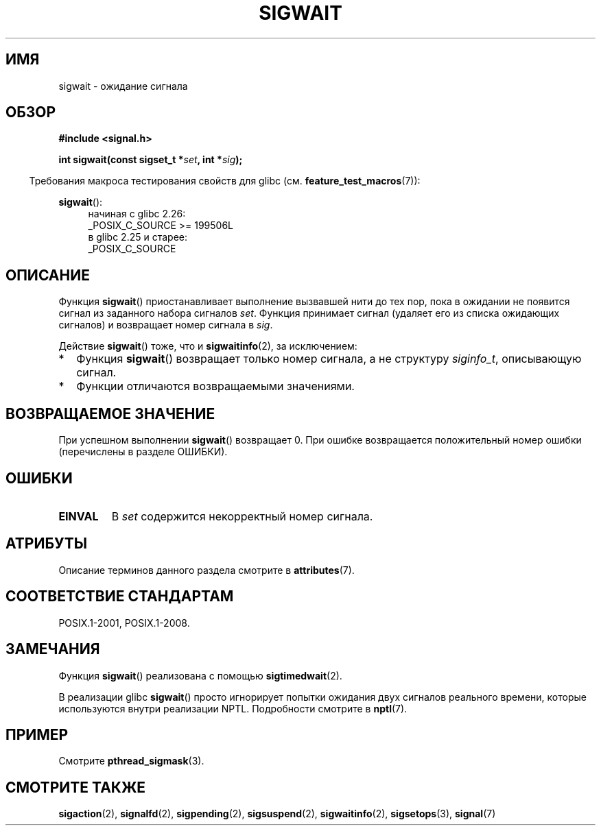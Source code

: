 .\" -*- mode: troff; coding: UTF-8 -*-
.\" Copyright (c) 2008, Linux Foundation, written by Michael Kerrisk
.\"     <mtk.manpages@gmail.com>
.\"
.\" %%%LICENSE_START(VERBATIM)
.\" Permission is granted to make and distribute verbatim copies of this
.\" manual provided the copyright notice and this permission notice are
.\" preserved on all copies.
.\"
.\" Permission is granted to copy and distribute modified versions of this
.\" manual under the conditions for verbatim copying, provided that the
.\" entire resulting derived work is distributed under the terms of a
.\" permission notice identical to this one.
.\"
.\" Since the Linux kernel and libraries are constantly changing, this
.\" manual page may be incorrect or out-of-date.  The author(s) assume no
.\" responsibility for errors or omissions, or for damages resulting from
.\" the use of the information contained herein.  The author(s) may not
.\" have taken the same level of care in the production of this manual,
.\" which is licensed free of charge, as they might when working
.\" professionally.
.\"
.\" Formatted or processed versions of this manual, if unaccompanied by
.\" the source, must acknowledge the copyright and authors of this work.
.\" %%%LICENSE_END
.\"
.\"*******************************************************************
.\"
.\" This file was generated with po4a. Translate the source file.
.\"
.\"*******************************************************************
.TH SIGWAIT 3 2017\-07\-13 Linux "Руководство программиста Linux"
.SH ИМЯ
sigwait \- ожидание сигнала
.SH ОБЗОР
.nf
\fB#include <signal.h>\fP
.PP
\fB int sigwait(const sigset_t *\fP\fIset\fP\fB, int *\fP\fIsig\fP\fB);\fP
.fi
.PP
.in -4n
Требования макроса тестирования свойств для glibc
(см. \fBfeature_test_macros\fP(7)):
.in
.PP
.ad l
\fBsigwait\fP():
.RS 4
начиная с glibc 2.26:
    _POSIX_C_SOURCE >= 199506L
.br
в glibc 2.25 и старее:
    _POSIX_C_SOURCE
.RE
.ad b
.SH ОПИСАНИЕ
Функция \fBsigwait\fP() приостанавливает выполнение вызвавшей нити до тех пор,
пока в ожидании не появится сигнал из заданного набора сигналов
\fIset\fP. Функция принимает сигнал (удаляет его из списка ожидающих сигналов)
и возвращает номер сигнала в \fIsig\fP.
.PP
Действие \fBsigwait\fP() тоже, что и \fBsigwaitinfo\fP(2), за исключением:
.IP * 2
Функция \fBsigwait\fP() возвращает только номер сигнала, а не структуру
\fIsiginfo_t\fP, описывающую сигнал.
.IP *
Функции отличаются возвращаемыми значениями.
.SH "ВОЗВРАЩАЕМОЕ ЗНАЧЕНИЕ"
При успешном выполнении \fBsigwait\fP() возвращает 0. При ошибке возвращается
положительный номер ошибки (перечислены в разделе ОШИБКИ).
.SH ОШИБКИ
.TP 
\fBEINVAL\fP
.\" Does not occur for glibc.
В \fIset\fP содержится некорректный номер сигнала.
.SH АТРИБУТЫ
Описание терминов данного раздела смотрите в \fBattributes\fP(7).
.TS
allbox;
lb lb lb
l l l.
Интерфейс	Атрибут	Значение
T{
\fBsigwait\fP()
T}	Безвредность в нитях	MT\-Safe
.TE
.SH "СООТВЕТСТВИЕ СТАНДАРТАМ"
POSIX.1\-2001, POSIX.1\-2008.
.SH ЗАМЕЧАНИЯ
Функция \fBsigwait\fP() реализована с помощью \fBsigtimedwait\fP(2).
.PP
В реализации glibc \fBsigwait\fP() просто игнорирует попытки ожидания двух
сигналов реального времени, которые используются внутри реализации
NPTL. Подробности смотрите в \fBnptl\fP(7).
.SH ПРИМЕР
Смотрите \fBpthread_sigmask\fP(3).
.SH "СМОТРИТЕ ТАКЖЕ"
\fBsigaction\fP(2), \fBsignalfd\fP(2), \fBsigpending\fP(2), \fBsigsuspend\fP(2),
\fBsigwaitinfo\fP(2), \fBsigsetops\fP(3), \fBsignal\fP(7)
